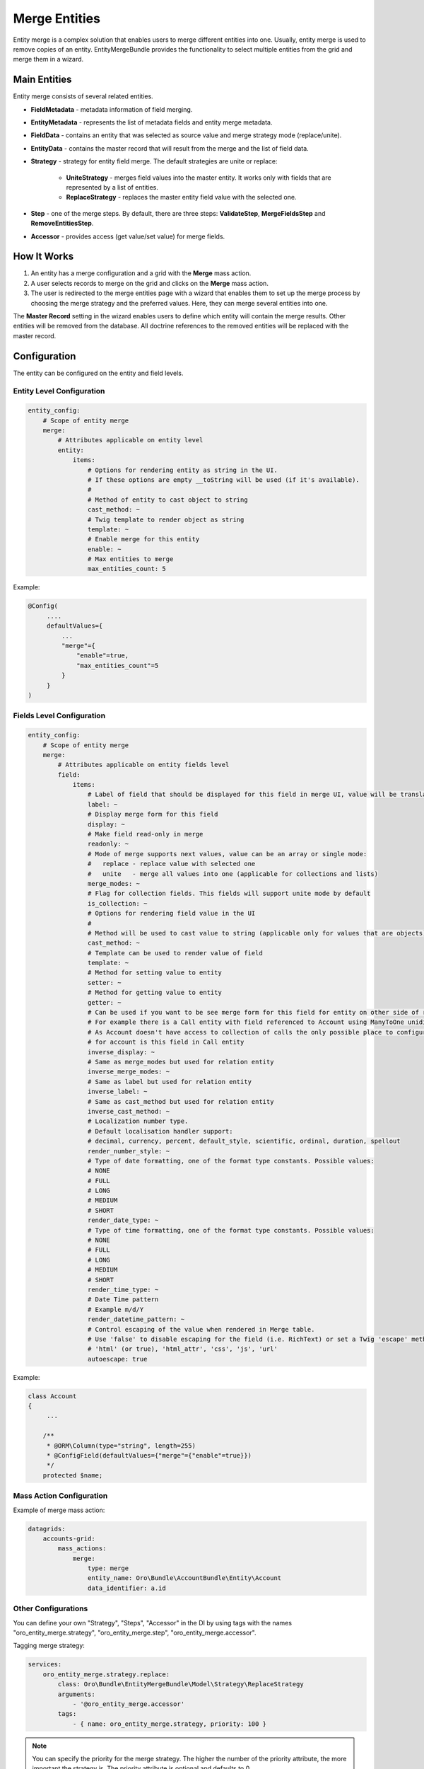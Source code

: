 .. _dev-entities-merge:

Merge Entities
==============

Entity merge is a complex solution that enables users to merge different entities into one. Usually, entity merge is used to remove copies of an entity. EntityMergeBundle provides the functionality to select multiple entities from the grid and merge them in a wizard.

Main Entities
-------------

Entity merge consists of several related entities.

- **FieldMetadata** - metadata information of field merging.
- **EntityMetadata** - represents the list of metadata fields and entity merge metadata.
- **FieldData** - contains an entity that was selected as source value and merge strategy mode (replace/unite).
- **EntityData** - contains the master record that will result from the merge and the list of field data.
- **Strategy** - strategy for entity field merge. The default strategies are unite or replace:

   - **UniteStrategy** - merges field values into the master entity. It works only with fields that are represented by a list of entities.
   - **ReplaceStrategy** - replaces the master entity field value with the selected one.

- **Step** - one of the merge steps. By default, there are three steps: **ValidateStep**, **MergeFieldsStep** and **RemoveEntitiesStep**.
- **Accessor** - provides access (get value/set value) for merge fields.

How It Works
------------

1. An entity has a merge configuration and a grid with the **Merge** mass action.
2. A user selects records to merge on the grid and clicks on the **Merge** mass action.
3. The user is redirected to the merge entities page with a wizard that enables them to set up the merge process by choosing the merge strategy and the preferred values. Here, they can merge several entities into one.

The **Master Record** setting in the wizard enables users to define which entity will contain the merge results. Other entities will be removed from the database. All doctrine references to the removed entities will be replaced with the master record.

Configuration
-------------

The entity can be configured on the entity and field levels.

Entity Level Configuration
^^^^^^^^^^^^^^^^^^^^^^^^^^

.. code-block:: none

    entity_config:
        # Scope of entity merge
        merge:
            # Attributes applicable on entity level
            entity:
                items:
                    # Options for rendering entity as string in the UI.
                    # If these options are empty __toString will be used (if it's available).
                    #
                    # Method of entity to cast object to string
                    cast_method: ~
                    # Twig template to render object as string
                    template: ~
                    # Enable merge for this entity
                    enable: ~
                    # Max entities to merge
                    max_entities_count: 5

Example:

.. code-block:: none

    @Config(
         ....
         defaultValues={
             ...
             "merge"={
                 "enable"=true,
                 "max_entities_count"=5
             }
         }
    )

Fields Level Configuration
^^^^^^^^^^^^^^^^^^^^^^^^^^

.. code-block:: none

    entity_config:
        # Scope of entity merge
        merge:
            # Attributes applicable on entity fields level
            field:
                items:
                    # Label of field that should be displayed for this field in merge UI, value will be translated
                    label: ~
                    # Display merge form for this field
                    display: ~
                    # Make field read-only in merge
                    readonly: ~
                    # Mode of merge supports next values, value can be an array or single mode:
                    #   replace - replace value with selected one
                    #   unite   - merge all values into one (applicable for collections and lists)
                    merge_modes: ~
                    # Flag for collection fields. This fields will support unite mode by default
                    is_collection: ~
                    # Options for rendering field value in the UI
                    #
                    # Method will be used to cast value to string (applicable only for values that are objects)
                    cast_method: ~
                    # Template can be used to render value of field
                    template: ~
                    # Method for setting value to entity
                    setter: ~
                    # Method for getting value to entity
                    getter: ~
                    # Can be used if you want to be see merge form for this field for entity on other side of relation,
                    # For example there is a Call entity with field referenced to Account using ManyToOne unidirectional relation.
                    # As Account doesn't have access to collection of calls the only possible place to configure calls merging
                    # for account is this field in Call entity
                    inverse_display: ~
                    # Same as merge_modes but used for relation entity
                    inverse_merge_modes: ~
                    # Same as label but used for relation entity
                    inverse_label: ~
                    # Same as cast_method but used for relation entity
                    inverse_cast_method: ~
                    # Localization number type.
                    # Default localisation handler support:
                    # decimal, currency, percent, default_style, scientific, ordinal, duration, spellout
                    render_number_style: ~
                    # Type of date formatting, one of the format type constants. Possible values:
                    # NONE
                    # FULL
                    # LONG
                    # MEDIUM
                    # SHORT
                    render_date_type: ~
                    # Type of time formatting, one of the format type constants. Possible values:
                    # NONE
                    # FULL
                    # LONG
                    # MEDIUM
                    # SHORT
                    render_time_type: ~
                    # Date Time pattern
                    # Example m/d/Y
                    render_datetime_pattern: ~
                    # Control escaping of the value when rendered in Merge table.
                    # Use 'false' to disable escaping for the field (i.e. RichText) or set a Twig 'escape' method to enable:
                    # 'html' (or true), 'html_attr', 'css', 'js', 'url'
                    autoescape: true

Example:

.. code-block:: none

    class Account
    {
         ...

        /**
         * @ORM\Column(type="string", length=255)
         * @ConfigField(defaultValues={"merge"={"enable"=true}})
         */
        protected $name;

Mass Action Configuration
^^^^^^^^^^^^^^^^^^^^^^^^^

Example of merge mass action:

.. code-block:: none

    datagrids:
        accounts-grid:
            mass_actions:
                merge:
                    type: merge
                    entity_name: Oro\Bundle\AccountBundle\Entity\Account
                    data_identifier: a.id

Other Configurations
^^^^^^^^^^^^^^^^^^^^

You can define your own "Strategy", "Steps", "Accessor" in the DI by using tags with the names "oro_entity_merge.strategy", "oro_entity_merge.step", "oro_entity_merge.accessor".

Tagging merge strategy:

.. code-block:: none

    services:
        oro_entity_merge.strategy.replace:
            class: Oro\Bundle\EntityMergeBundle\Model\Strategy\ReplaceStrategy
            arguments:
                - '@oro_entity_merge.accessor'
            tags:
                - { name: oro_entity_merge.strategy, priority: 100 }

.. note:: You can specify the priority for the merge strategy. The higher the number of the priority attribute, the more important the strategy is. The priority attribute is optional and defaults to 0.

Tagging merge step:

.. code-block:: none

    services:
        oro_entity_merge.step.validate:
            class: Oro\Bundle\EntityMergeBundle\Model\Step\ValidateStep
            arguments:
                - '@validator'
            tags:
                - { name: oro_entity_merge.step }

Tagging accessor:

.. code-block:: none

    services:
        oro_entity_merge.accessor.inverse_association:
            class: Oro\Bundle\EntityMergeBundle\Model\Accessor\InverseAssociationAccessor
            arguments:
                - '@oro_entity_merge.doctrine_helper'
            tags:
                - { name: oro_entity_merge.accessor }

Dependencies
------------

The following diagram shows dependencies among EntityMergeBundle classes (click on the image to zoom):

.. image:: /img/backend/entities/entity_merge_class_diagramm.png
   :scale: 60%
   :alt: Dependencies among EntityMergeBundle classes

